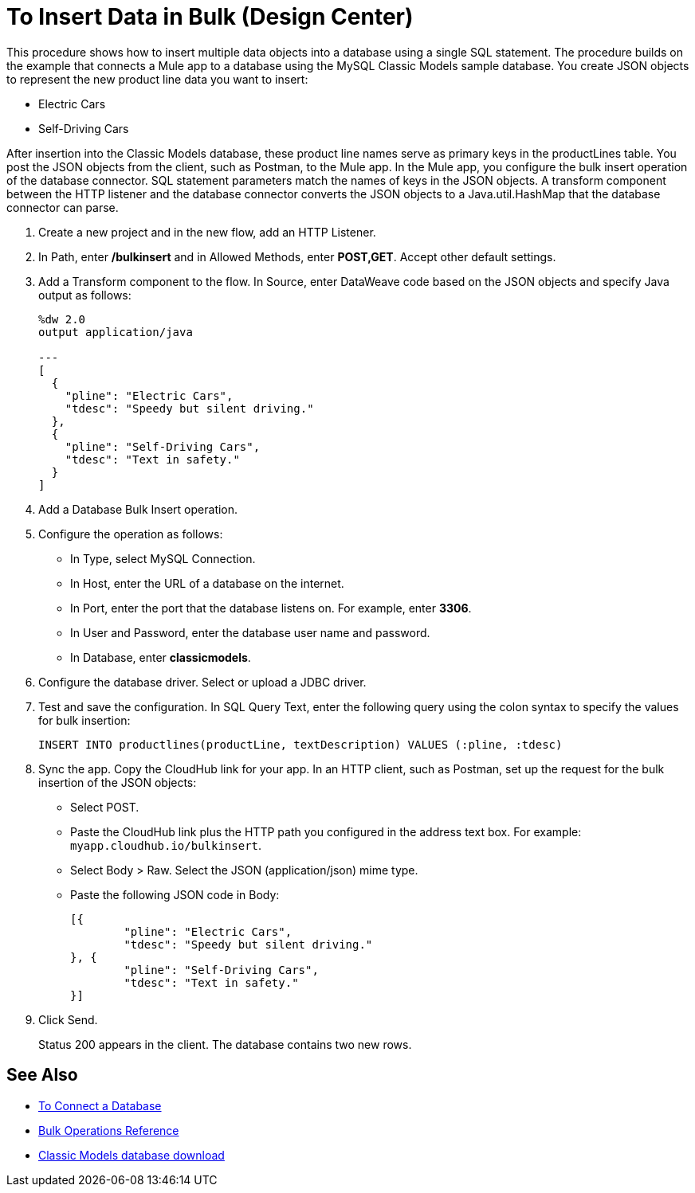 = To Insert Data in Bulk (Design Center)

This procedure shows how to insert multiple data objects into a database using a single SQL statement. The procedure builds on the example that connects a Mule app to a database using the MySQL Classic Models sample database. You create JSON objects to represent the new product line data you want to insert: 

* Electric Cars
* Self-Driving Cars 

After insertion into the Classic Models database, these product line names serve as primary keys in the productLines table. You post the JSON objects from the client, such as Postman, to the Mule app. In the Mule app, you configure the bulk insert operation of the database connector. SQL statement parameters match the names of keys in the JSON objects. A transform component between the HTTP listener and the database connector converts the JSON objects to a Java.util.HashMap that the database connector can parse.  

. Create a new project and in the new flow, add an HTTP Listener.
. In Path, enter */bulkinsert* and in Allowed Methods, enter *POST,GET*. Accept other default settings.
. Add a Transform component to the flow. In Source, enter DataWeave code based on the JSON objects and specify Java output as follows:
+
----
%dw 2.0
output application/java  

---
[
  {
    "pline": "Electric Cars",
    "tdesc": "Speedy but silent driving."
  }, 
  {
    "pline": "Self-Driving Cars",
    "tdesc": "Text in safety."
  }
]
----
+
. Add a Database Bulk Insert operation.
. Configure the operation as follows:
+
* In Type, select MySQL Connection.
* In Host, enter the URL of a database on the internet.
* In Port, enter the port that the database listens on. For example, enter *3306*.
* In User and Password, enter the database user name and password.
* In Database, enter *classicmodels*.
. Configure the database driver. Select or upload a JDBC driver. 
. Test and save the configuration. In SQL Query Text, enter the following query using the colon syntax to specify the values for bulk insertion:
+
----
INSERT INTO productlines(productLine, textDescription) VALUES (:pline, :tdesc)
----
+
. Sync the app. Copy the CloudHub link for your app. In an HTTP client, such as Postman, set up the request for the bulk insertion of the JSON objects:
+
* Select POST.
* Paste the CloudHub link plus the HTTP path you configured in the address text box. For example: `myapp.cloudhub.io/bulkinsert`.
* Select Body > Raw. Select the JSON (application/json) mime type.
* Paste the following JSON code in Body:
+
----
[{
	"pline": "Electric Cars",
	"tdesc": "Speedy but silent driving."
}, {
	"pline": "Self-Driving Cars",
	"tdesc": "Text in safety."
}]
----
+
. Click Send.
+
Status 200 appears in the client. The database contains two new rows.

== See Also

* link:/connectors/db-connect-database-task[To Connect a Database]
* link:/connectors/db-connector-bulk-ops-ref[Bulk Operations Reference]
* link:http://www.mysqltutorial.org/download/2[Classic Models database download]
